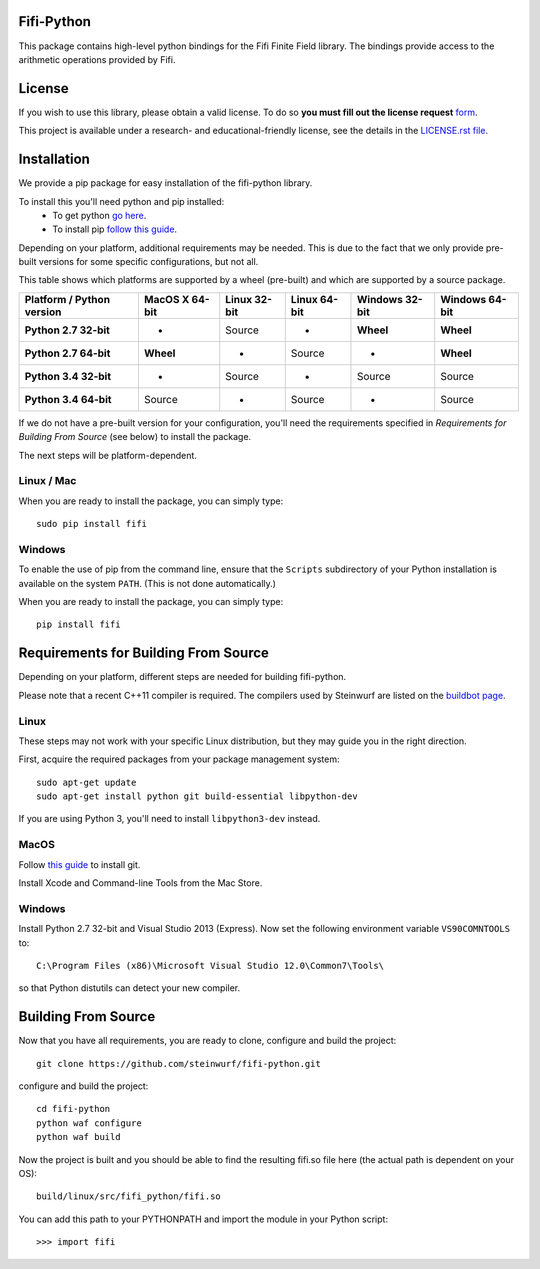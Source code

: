 Fifi-Python
===========
This package contains high-level python bindings for the Fifi Finite Field
library. The bindings provide access to the arithmetic operations provided by
Fifi.

.. image:: http://buildbot.steinwurf.dk/svgstatus?project=fifi-python
    :target: http://buildbot.steinwurf.dk/stats?projects=fifi-python
    :alt: Buildbot status
.. image:: https://badge.fury.io/py/fifi.svg
    :target: http://badge.fury.io/py/fifi
.. image:: https://pypip.in/download/fifi/badge.svg
    :target: https://pypi.python.org/pypi//fifi/
    :alt: Downloads
.. image:: https://pypip.in/py_versions/fifi/badge.svg
    :target: https://pypi.python.org/pypi/fifi/
    :alt: Supported Python versions
.. image:: https://pypip.in/format/fifi/badge.svg
    :target: https://pypi.python.org/pypi/fifi/
    :alt: Download format
.. image:: https://pypip.in/license/fifi/badge.svg
    :target: https://pypi.python.org/pypi/fifi/
    :alt: License

License
=======

If you wish to use this library, please obtain a valid license. To do so
**you must fill out the license request** form_.

This project is available under a research- and educational-friendly license,
see the details in the `LICENSE.rst file
<https://github.com/steinwurf/fifi-python/blob/master/LICENSE.rst>`_.

.. _form: http://steinwurf.com/license/

Installation
============
We provide a pip package for easy installation of the fifi-python
library.

To install this you'll need python and pip installed:
 - To get python `go here <https://www.python.org/downloads/>`_.
 - To install pip `follow this guide
   <https://pip.pypa.io/en/latest/installing.html>`_.

Depending on your platform, additional requirements may be needed.
This is due to the fact that we only provide pre-built versions for some
specific configurations, but not all.

This table shows which platforms are supported by a wheel (pre-built) and which
are supported by a source package.

+---------------------------+----------------+--------------+--------------+----------------+----------------+
| Platform / Python version | MacOS X 64-bit | Linux 32-bit | Linux 64-bit | Windows 32-bit | Windows 64-bit |
+===========================+================+==============+==============+================+================+
| **Python 2.7 32-bit**     | -              |  Source      |  -           | **Wheel**      | **Wheel**      |
+---------------------------+----------------+--------------+--------------+----------------+----------------+
| **Python 2.7 64-bit**     | **Wheel**      |  -           |  Source      | -              | **Wheel**      |
+---------------------------+----------------+--------------+--------------+----------------+----------------+
| **Python 3.4 32-bit**     | -              |  Source      |  -           | Source         | Source         |
+---------------------------+----------------+--------------+--------------+----------------+----------------+
| **Python 3.4 64-bit**     | Source         |  -           |  Source      | -              | Source         |
+---------------------------+----------------+--------------+--------------+----------------+----------------+

If we do not have a pre-built version for your configuration, you'll need the
requirements specified in *Requirements for Building From Source* (see below)
to install the package.

The next steps will be platform-dependent.

Linux / Mac
-----------
When you are ready to install the package, you can simply type::

  sudo pip install fifi

Windows
-------
To enable the use of pip from the command line, ensure that the ``Scripts``
subdirectory of your Python installation is available on the system ``PATH``.
(This is not done automatically.)

When you are ready to install the package, you can simply type::

  pip install fifi


Requirements for Building From Source
=====================================
Depending on your platform, different steps are needed for building
fifi-python.

Please note that a recent C++11 compiler is required. The compilers used by
Steinwurf are listed on the `buildbot page <http://buildbot.steinwurf.com>`_.

Linux
-----
These steps may not work with your specific Linux distribution, but they may
guide you in the right direction.

First, acquire the required packages from your package management system::

  sudo apt-get update
  sudo apt-get install python git build-essential libpython-dev

If you are using Python 3, you'll need to install ``libpython3-dev`` instead.

MacOS
-----

Follow `this guide
<https://help.github.com/articles/set-up-git#setting-up-git>`_ to install git.

Install Xcode and Command-line Tools from the Mac Store.

Windows
-------
Install Python 2.7 32-bit and Visual Studio 2013 (Express).
Now set the following environment variable ``VS90COMNTOOLS`` to::

  C:\Program Files (x86)\Microsoft Visual Studio 12.0\Common7\Tools\

so that Python distutils can detect your new compiler.

Building From Source
====================
Now that you have all requirements, you are ready to clone, configure and build
the project::

    git clone https://github.com/steinwurf/fifi-python.git

configure and build the project::

  cd fifi-python
  python waf configure
  python waf build

Now the project is built and you should be able to find the resulting
fifi.so file here (the actual path is dependent on your OS)::

  build/linux/src/fifi_python/fifi.so

You can add this path to your PYTHONPATH and import the module in your Python
script::

  >>> import fifi
